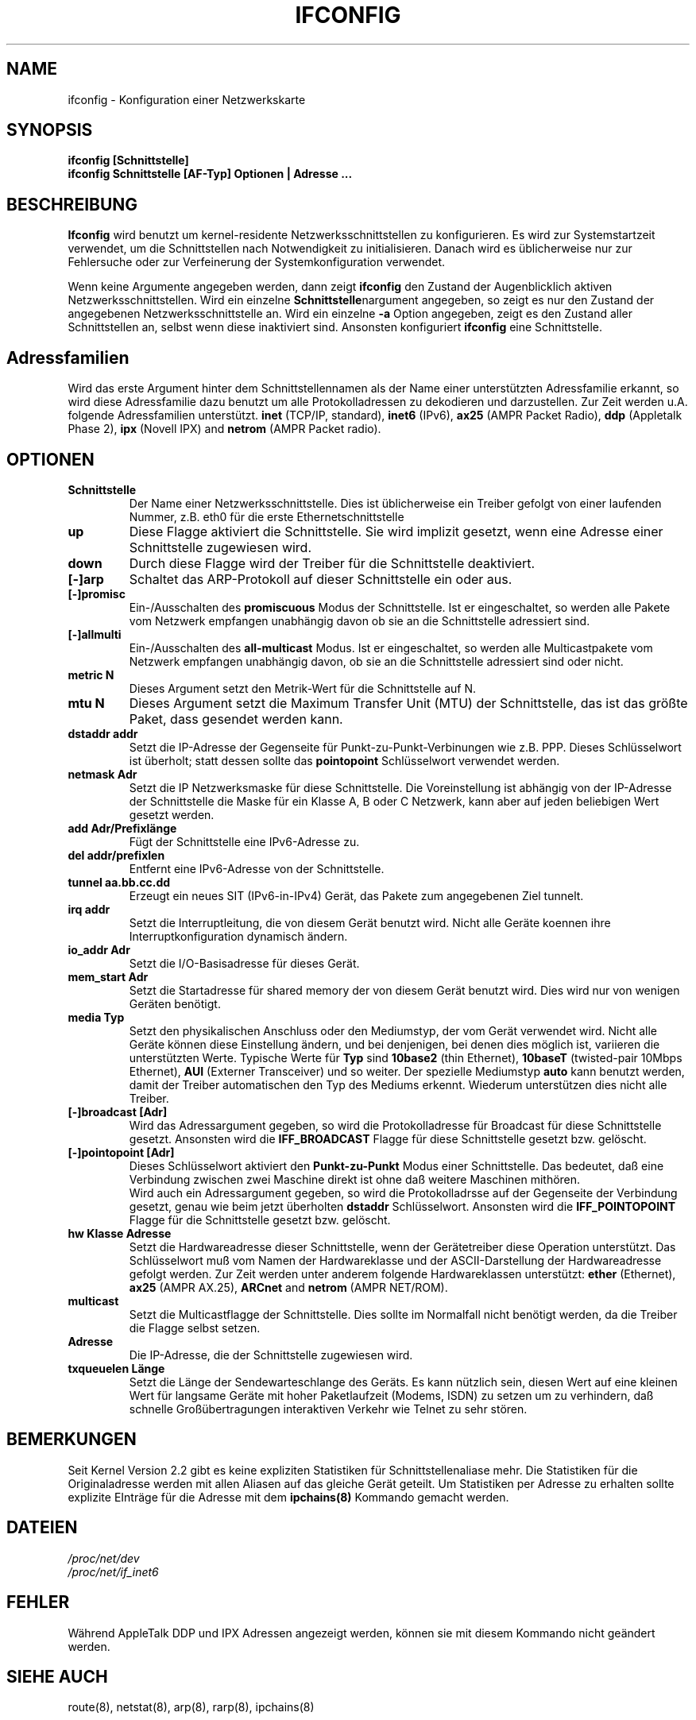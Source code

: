 .TH IFCONFIG 8 "6. M\(:arz 1999" "net-tools" "Handbuch f\(:ur Linuxprogrammierer"
.SH NAME
ifconfig \- Konfiguration einer Netzwerkskarte
.SH SYNOPSIS
.B "ifconfig [Schnittstelle]"
.br
.B "ifconfig Schnittstelle [AF-Typ] Optionen | Adresse ..."
.SH BESCHREIBUNG
.B Ifconfig
wird benutzt um kernel-residente Netzwerksschnittstellen zu konfigurieren.
Es wird zur Systemstartzeit verwendet, um die Schnittstellen nach Notwendigkeit
zu initialisieren.  Danach wird es \(:ublicherweise nur zur Fehlersuche oder
zur Verfeinerung der Systemkonfiguration verwendet.
.LP
Wenn keine Argumente angegeben werden, dann zeigt
.B ifconfig
den Zustand der Augenblicklich aktiven Netzwerksschnittstellen.
Wird ein einzelne
.BR Schnittstelle nargument
angegeben, so zeigt es nur den Zustand der angegebenen Netzwerksschnittstelle
an.  Wird ein einzelne
.B -a
Option angegeben, zeigt es den Zustand aller Schnittstellen an, selbst wenn
diese inaktiviert sind.  Ansonsten konfiguriert
.B ifconfig
eine Schnittstelle.

.SH Adressfamilien
Wird das erste Argument hinter dem Schnittstellennamen als der Name einer
unterst\(:utzten Adressfamilie erkannt, so wird diese Adressfamilie dazu
benutzt um alle Protokolladressen zu dekodieren und darzustellen.  Zur
Zeit werden u.A. folgende Adressfamilien unterst\(:utzt.
.B inet
(TCP/IP, standard), 
.B inet6
(IPv6),
.B ax25
(AMPR Packet Radio),
.B ddp
(Appletalk Phase 2),
.B ipx
(Novell IPX) and
.B netrom
(AMPR Packet radio).
.SH OPTIONEN
.TP
.B Schnittstelle
Der Name einer Netzwerksschnittstelle.  Dies ist \(:ublicherweise ein Treiber
gefolgt von einer laufenden Nummer, z.B. eth0 f\(:ur die erste
Ethernetschnittstelle
.TP
.B up
Diese Flagge aktiviert die Schnittstelle.  Sie wird implizit gesetzt, wenn
eine Adresse einer Schnittstelle zugewiesen wird.
.TP
.B down
Durch diese Flagge wird der Treiber f\(:ur die Schnittstelle deaktiviert.
.TP
.B "[\-]arp"
Schaltet das ARP-Protokoll auf dieser Schnittstelle ein oder aus.
.TP
.B "[\-]promisc"
Ein-/Ausschalten des
.B promiscuous
Modus der Schnittstelle.  Ist er eingeschaltet, so werden alle Pakete vom
Netzwerk empfangen unabh\(:angig davon ob sie an die Schnittstelle adressiert
sind.
.TP
.B "[\-]allmulti"
Ein-/Ausschalten des
.B all-multicast
Modus.  Ist er eingeschaltet, so werden alle Multicastpakete vom Netzwerk
empfangen unabh\(:angig davon, ob sie an die Schnittstelle adressiert sind
oder nicht.
.TP
.B "metric N"
Dieses Argument setzt den Metrik-Wert f\(:ur die Schnittstelle auf N.
.TP
.B "mtu N"
Dieses Argument setzt die Maximum Transfer Unit (MTU) der Schnittstelle,
das ist das gr\(:o\(sste Paket, dass gesendet werden kann.
.TP
.B "dstaddr addr"
Setzt die IP-Adresse der Gegenseite f\(:ur Punkt-zu-Punkt-Verbinungen wie z.B.
PPP.  Dieses Schl\(:usselwort ist \(:uberholt; statt dessen sollte das
.B pointopoint
Schl\(:usselwort verwendet werden.
.TP
.B "netmask Adr"
Setzt die IP Netzwerksmaske f\(:ur diese Schnittstelle.  Die Voreinstellung
ist abh\(:angig von der IP-Adresse der Schnittstelle die Maske f\(:ur ein
Klasse A, B oder C Netzwerk, kann aber auf jeden beliebigen Wert gesetzt
werden.
.TP
.B "add Adr/Prefixl\(:ange"
F\(:ugt der Schnittstelle eine IPv6-Adresse zu.
.TP
.B "del addr/prefixlen"
Entfernt eine IPv6-Adresse von der Schnittstelle.
.TP
.B "tunnel aa.bb.cc.dd"
Erzeugt ein neues SIT (IPv6-in-IPv4) Ger\(:at, das Pakete zum angegebenen
Ziel tunnelt.
.TP
.B "irq addr"
Setzt die Interruptleitung, die von diesem Ger\(:at benutzt wird.  Nicht alle
Ger\(:ate koennen ihre Interruptkonfiguration dynamisch \(:andern.
.TP
.B "io_addr Adr"
Setzt die I/O-Basisadresse f\(:ur dieses Ger\(:at.
.TP
.B "mem_start Adr"
Setzt die Startadresse f\(:ur shared memory der von diesem Ger\(:at benutzt
wird.  Dies wird nur von wenigen Ger\(:aten ben\(:otigt.
.TP
.B "media Typ"
Setzt den physikalischen Anschluss oder den Mediumstyp, der vom Ger\(:at
verwendet wird.  Nicht alle Ger\(:ate k\(:onnen diese Einstellung \(:andern,
und bei denjenigen, bei denen dies m\(:oglich ist, variieren die
unterst\(:utzten Werte.  Typische Werte f\(:ur
.B Typ
sind
.B 10base2
(thin Ethernet),
.B 10baseT
(twisted-pair 10Mbps Ethernet),
.B AUI 
(Externer Transceiver) und so weiter.  Der spezielle Mediumstyp
.B auto
kann benutzt werden, damit der Treiber automatischen den Typ des Mediums
erkennt.  Wiederum unterst\(:utzen dies nicht alle Treiber.
.TP
.B "[-]broadcast [Adr]"
Wird das Adressargument gegeben, so wird die Protokolladresse f\(:ur Broadcast
f\(:ur diese Schnittstelle gesetzt.  Ansonsten wird die
.B IFF_BROADCAST
Flagge f\(:ur diese Schnittstelle gesetzt bzw. gel\(:oscht.
.TP
.B "[-]pointopoint [Adr]"
Dieses Schl\(:usselwort aktiviert den
.B Punkt-zu-Punkt
Modus einer Schnittstelle.  Das bedeutet, da\(ss eine Verbindung zwischen zwei
Maschine direkt ist ohne da\(ss weitere Maschinen mith\(:oren.
.br
Wird auch ein Adressargument gegeben, so wird die Protokolladrsse auf der
Gegenseite der Verbindung gesetzt, genau wie beim jetzt \(:uberholten
.B dstaddr
Schl\(:usselwort.  Ansonsten wird die
.B IFF_POINTOPOINT
Flagge f\(:ur die Schnittstelle gesetzt bzw. gel\(:oscht.
.TP
.B hw Klasse Adresse
Setzt die Hardwareadresse dieser Schnittstelle, wenn der Ger\(:atetreiber
diese Operation unterst\(:utzt.  Das Schl\(:usselwort mu\(ss vom Namen der
Hardwareklasse und der ASCII-Darstellung der Hardwareadresse gefolgt werden.
Zur Zeit werden unter anderem folgende Hardwareklassen unterst\(:utzt:
.B ether
(Ethernet),
.B ax25
(AMPR AX.25),
.B ARCnet
and
.B netrom
(AMPR NET/ROM).
.TP
.B multicast
Setzt die Multicastflagge der Schnittstelle.  Dies sollte im Normalfall nicht
ben\(:otigt werden, da die Treiber die Flagge selbst setzen.
.TP
.B Adresse
Die IP-Adresse, die der Schnittstelle zugewiesen wird.
.TP
.B txqueuelen L\(:ange
Setzt die L\(:ange der Sendewarteschlange des Ger\(:ats.  Es kann n\(:utzlich
sein, diesen Wert auf eine kleinen Wert f\(:ur langsame Ger\(:ate mit hoher
Paketlaufzeit (Modems, ISDN) zu setzen um zu verhindern, da\(ss schnelle
Gro\(ss\(:ubertragungen interaktiven Verkehr wie Telnet zu sehr st\(:oren.
.SH BEMERKUNGEN
Seit Kernel Version 2.2 gibt es keine expliziten Statistiken f\(:ur
Schnittstellenaliase mehr.  Die Statistiken f\(:ur die Originaladresse werden
mit allen Aliasen auf das gleiche Ger\(:at geteilt.  Um Statistiken per
Adresse zu erhalten sollte explizite EIntr\(:age f\(:ur die Adresse mit dem
.BR ipchains(8)
Kommando gemacht werden.

.SH DATEIEN
.I /proc/net/dev
.br
.I /proc/net/if_inet6
.SH FEHLER
W\(:ahrend AppleTalk DDP und IPX Adressen angezeigt werden, k\(:onnen sie mit
diesem Kommando nicht ge\(:andert werden.
.SH SIEHE AUCH
route(8), netstat(8), arp(8), rarp(8), ipchains(8)
.SH AUTOREN
Fred N. van Kempen, <waltje@uwalt.nl.mugnet.org>
.br
Alan Cox, <Alan.Cox@linux.org>
.br
Phil Blundell, <Philip.Blundell@pobox.com>
.br
Andi Kleen, 
.SH \(:Ubersetzung
Ralf B\(:achle <ralf@gnu.org>
